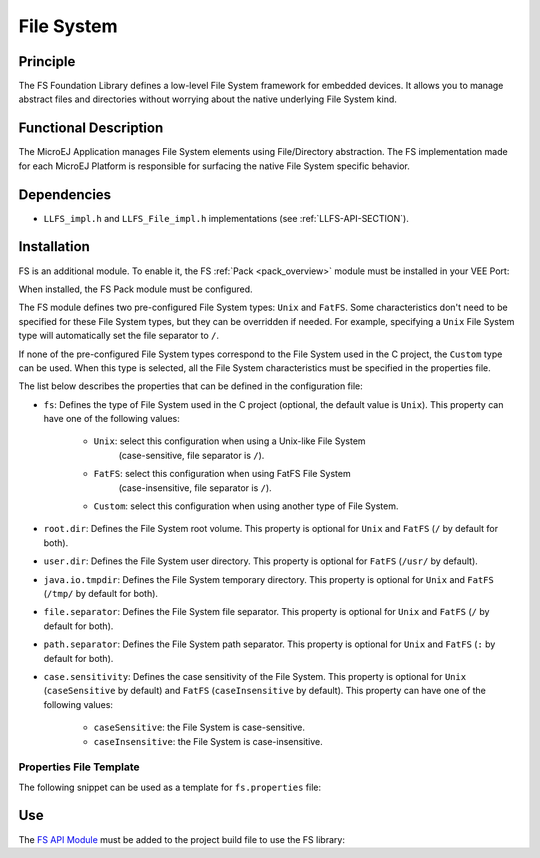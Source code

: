 .. _pack_fs:

===========
File System
===========


Principle
=========

The FS Foundation Library defines a low-level File System framework for embedded
devices. It allows you to manage abstract files and directories without
worrying about the native underlying File System kind.


Functional Description
======================

The MicroEJ Application manages File System elements using
File/Directory abstraction. The FS implementation made for each MicroEJ
Platform is responsible for surfacing the native File System specific
behavior.


Dependencies
============

-  ``LLFS_impl.h`` and ``LLFS_File_impl.h`` implementations (see
   :ref:`LLFS-API-SECTION`).


Installation
============

FS is an additional module. 
To enable it, the FS :ref:`Pack <pack_overview>` module must be installed in your VEE Port:

.. tabs::

   .. tab:: SDK 6 (build.gradle.kts)

      .. code-block:: kotlin

         microejPack("com.microej.pack:fs:6.0.4")

   .. tab:: SDK 5 (module.ivy)

      .. code-block:: xml

         <dependency org="com.microej.pack" name="fs" rev="6.0.4"/>

	  Then, using the VEE Port Editor (see :ref:`platform_module_configuration`), enable the `FS` library.

When installed, the FS Pack module must be configured.

The FS module defines two pre-configured File System types: ``Unix`` and ``FatFS``.
Some characteristics don't need to be specified for these File System types, but they can be overridden if needed.
For example, specifying a ``Unix`` File System type will automatically set the file separator to ``/``.

If none of the pre-configured File System types correspond to the File System used in the C project, the ``Custom``
type can be used. When this type is selected, all the File System characteristics must be specified in the properties file.

.. tabs::

   .. tab:: SDK 6

      In SDK 6, the configuration is done in the properties file ``configuration.properties`` of the VEE Port project.
	  All the properties names listed below must be prefixed by ``com.microej.runtime.fs.``.
	  For example the ``fs`` properties is defined by the ``com.microej.runtime.fs.fs`` property.

   .. tab:: SDK 5

	  In SDK 5, the configuration is done in the properties file ``fs/fs.properties``.
	  This properties file specifies the characteristics of the File System used in the C project (case sensitivity, root
	  directory, file separator, etc.).

The list below describes the properties that can be defined in the configuration file:

- ``fs``: Defines the type of File System used in the C project (optional, the default value is ``Unix``). 
  This property can have one of the following values:

	- ``Unix``: select this configuration when using a Unix-like File System
		(case-sensitive, file separator is ``/``).
	- ``FatFS``: select this configuration when using FatFS File System
		(case-insensitive, file separator is ``/``).
	- ``Custom``: select this configuration when using another type of File System.

- ``root.dir``: Defines the File System root volume. 
  This property is optional for ``Unix`` and ``FatFS`` (``/`` by default for both).
- ``user.dir``: Defines the File System user directory. 
  This property is optional for ``FatFS`` (``/usr/`` by default).
- ``java.io.tmpdir``: Defines the File System temporary directory.  
  This property is optional for ``Unix`` and ``FatFS`` (``/tmp/`` by default for both).
- ``file.separator``: Defines the File System file separator. 
  This property is optional for ``Unix`` and ``FatFS`` (``/`` by default for both).
- ``path.separator``: Defines the File System path separator. 
  This property is optional for ``Unix`` and ``FatFS`` (``:`` by default for both).
- ``case.sensitivity``: Defines the case sensitivity of the File System. 
  This property is optional for ``Unix`` (``caseSensitive`` by default) and  ``FatFS`` (``caseInsensitive`` by default).
  This property can have one of the following values:

	- ``caseSensitive``: the File System is case-sensitive.
	- ``caseInsensitive``: the File System is case-insensitive.
   
   
Properties File Template
------------------------

The following snippet can be used as a template for ``fs.properties`` file:

.. tabs::

   .. tab:: SDK 6

		.. code-block:: properties

			# Defines the type of File System used in the C project.
			# Possible values are:
			#   - FatFs
			#   - Unix
			#   - Custom
			# @optional, default value is "Unix"
			#com.microej.runtime.fs=

			# Defines the File System root volume.
			# @optional for the following File System types:
			#   - FatFs (default value is "/")
			#   - Unix (default value is "/")
			# @mandatory for the following File System type:
			#   - Custom
			#com.microej.runtime.root.dir=

			# Defines the File System user directory.
			# @optional for the following File System type:
			#   - FatFs (default value is "/usr")
			# @mandatory for the following File System types:
			#   - Unix
			#   - Custom
			#com.microej.runtime.user.dir=

			# Defines the File System temporary directory.
			# @optional for the following File System types:
			#   - FatFs (default value is "/tmp")
			#   - Unix (default value is "/tmp")
			# @mandatory for the following File System type:
			#   - Custom
			#com.microej.runtime.java.io.tmpdir=

			# Defines the File System file separator.
			# @optional for the following File System types:
			#   - FatFs (default value is "/")
			#   - Unix (default value is "/")
			# @mandatory for the following File System type:
			#   - Custom
			#com.microej.runtime.file.separator=

			# Defines the File System path separator.
			# @optional for the following File System types:
			#   - FatFs (default value is ":")
			#   - Unix (default value is ":")
			# @mandatory for the following File System type:
			#   - Custom
			#com.microej.runtime.path.separator=

			# Defines the case sensitivity of the File System.
			# Valid values are "caseInsensitive" and "caseSensitive".
			# @optional for the following File System types:
			#   - FatFs (default value is "caseInsensitive")
			#   - Unix (default value is "caseSensitive")
			# @mandatory for the following File System type:
			#   - Custom
			#com.microej.runtime.case.sensitivity=

   .. tab:: SDK 5

		.. code-block:: properties

			# Defines the type of File System used in the C project.
			# Possible values are:
			#   - FatFs
			#   - Unix
			#   - Custom
			# @optional, default value is "Unix"
			#fs=

			# Defines the File System root volume.
			# @optional for the following File System types:
			#   - FatFs (default value is "/")
			#   - Unix (default value is "/")
			# @mandatory for the following File System type:
			#   - Custom
			#root.dir=

			# Defines the File System user directory.
			# @optional for the following File System type:
			#   - FatFs (default value is "/usr")
			# @mandatory for the following File System types:
			#   - Unix
			#   - Custom
			#user.dir=

			# Defines the File System temporary directory.
			# @optional for the following File System types:
			#   - FatFs (default value is "/tmp")
			#   - Unix (default value is "/tmp")
			# @mandatory for the following File System type:
			#   - Custom
			#java.io.tmpdir=

			# Defines the File System file separator.
			# @optional for the following File System types:
			#   - FatFs (default value is "/")
			#   - Unix (default value is "/")
			# @mandatory for the following File System type:
			#   - Custom
			#file.separator=

			# Defines the File System path separator.
			# @optional for the following File System types:
			#   - FatFs (default value is ":")
			#   - Unix (default value is ":")
			# @mandatory for the following File System type:
			#   - Custom
			#path.separator=

			# Defines the case sensitivity of the File System.
			# Valid values are "caseInsensitive" and "caseSensitive".
			# @optional for the following File System types:
			#   - FatFs (default value is "caseInsensitive")
			#   - Unix (default value is "caseSensitive")
			# @mandatory for the following File System type:
			#   - Custom
			#case.sensitivity=
   

Use
===

The `FS API Module`_ must be added to the project build file to use the FS library:

.. tabs::

   .. tab:: SDK 6 (build.gradle.kts)

      .. code-block:: kotlin

         implementation("ej.api:fs:2.1.1")

   .. tab:: SDK 5 (module.ivy)

      .. code-block:: xml

         <dependency org="ej.api" name="fs" rev="2.1.1"/>

.. _FS API Module: https://repository.microej.com/modules/ej/api/fs/

..
   | Copyright 2008-2024, MicroEJ Corp. Content in this space is free 
   for read and redistribute. Except if otherwise stated, modification 
   is subject to MicroEJ Corp prior approval.
   | MicroEJ is a trademark of MicroEJ Corp. All other trademarks and 
   copyrights are the property of their respective owners.
